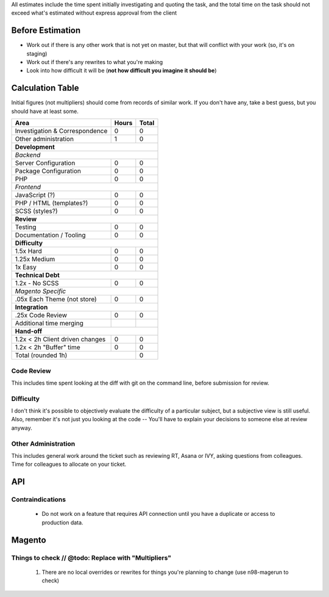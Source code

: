 All estimates include the time spent initially investigating and quoting the task, and the total time on the task should not exceed what's estimated without express approval from the client

Before Estimation
-----------------
- Work out if there is any other work that is not yet on master, but that will conflict with your work (so, it's on staging)
- Work out if there's any rewrites to what you're making
- Look into how difficult it will be (**not how difficult you imagine it should be**)

Calculation Table
-----------------
Initial figures (not multipliers) should come from records of similar work. If you don't have any, take a best guess, but you should have at least some.

+----------------------------------+-------+-------+
| Area                             | Hours | Total |
+==================================+=======+=======+
| Investigation & Correspondence   | 0     | 0     |
+----------------------------------+-------+-------+
| Other administration             | 1     | 0     |
+----------------------------------+-------+-------+
| **Development**                                  |
+----------------------------------+-------+-------+
| *Backend*                                        |
+----------------------------------+-------+-------+
| Server Configuration             | 0     | 0     |
+----------------------------------+-------+-------+
| Package Configuration            | 0     | 0     |
+----------------------------------+-------+-------+
| PHP                              | 0     | 0     |
+----------------------------------+-------+-------+
| *Frontend*                                       |
+----------------------------------+-------+-------+
| JavaScript (?)                   | 0     | 0     |
+----------------------------------+-------+-------+
| PHP / HTML (templates?)          | 0     | 0     |
+----------------------------------+-------+-------+
| SCSS (styles?)                   | 0     | 0     |
+----------------------------------+-------+-------+
| **Review**                                       | 
+----------------------------------+-------+-------+  
| Testing                          | 0     | 0     |
+----------------------------------+-------+-------+
| Documentation / Tooling          | 0     | 0     |
+----------------------------------+-------+-------+
| **Difficulty**                                   |
+----------------------------------+-------+-------+
| 1.5x Hard                        | 0     | 0     |
+----------------------------------+-------+-------+
| 1.25x Medium                     | 0     | 0     |   
+----------------------------------+-------+-------+
| 1x Easy                          | 0     | 0     |   
+----------------------------------+-------+-------+
| **Technical Debt**                               |
+----------------------------------+-------+-------+
| 1.2x - No SCSS                   | 0     | 0     |
+----------------------------------+-------+-------+
| *Magento Specific*                               |
+----------------------------------+-------+-------+
| .05x Each Theme (not store)      | 0     | 0     |
+----------------------------------+-------+-------+
| **Integration**                                  |
+----------------------------------+-------+-------+
| .25x Code Review                 | 0     | 0     |
+----------------------------------+-------+-------+
| Additional time merging          |       |       |
+----------------------------------+-------+-------+
| **Hand-off**                                     |
+----------------------------------+-------+-------+
| 1.2x < 2h Client driven changes  | 0     | 0     | 
+----------------------------------+-------+-------+
| 1.2x < 2h "Buffer" time          | 0     | 0     | 
+----------------------------------+-------+-------+
| Total (rounded 1h)                       | 0     |
+------------------------------------------+-------+

Code Review
````````````
This includes time spent looking at the diff with git on the command line, before submission for review.

Difficulty
```````````
I don't think it's possible to objectively evaluate the difficulty of a particular subject, but a subjective view is still useful. Also, remember it's not just you looking at the code -- You'll have to explain your decisions to someone else at review anyway.

Other Administration
````````````````````
This includes general work around the ticket such as reviewing RT, Asana or IVY, asking questions from colleagues. Time for colleagues to allocate on your ticket.

API
---

Contraindications
`````````````````
  - Do not work on a feature that requires API connection until you have a duplicate or access to production data.

Magento
-------

Things to check // @todo: Replace with "Multipliers"
````````````````````````````````````````````````````

  1. There are no local overrides or rewrites for things you're planning to change (use n98-magerun to check)


